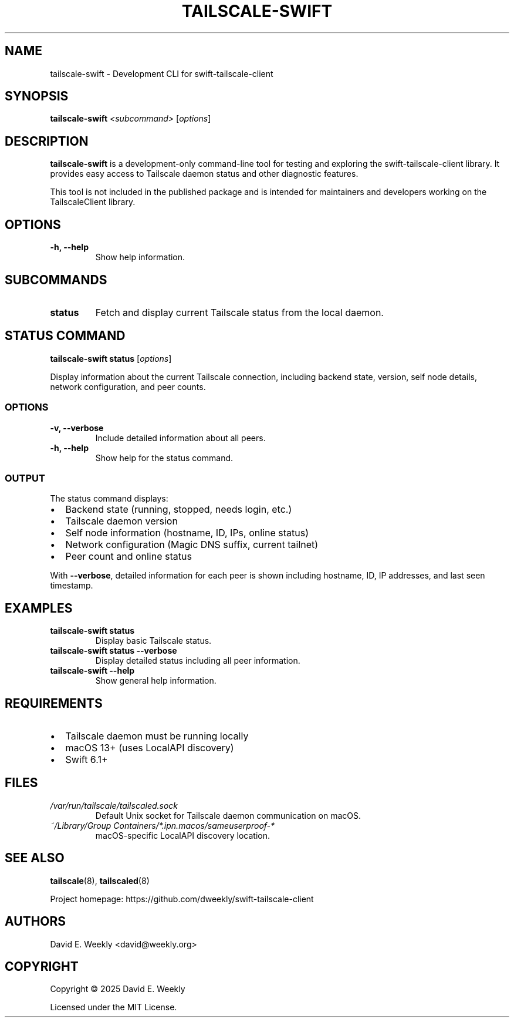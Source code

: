 .\" Man page for tailscale-swift
.\" SPDX-License-Identifier: MIT
.\" Copyright (c) 2025 David E. Weekly
.TH TAILSCALE-SWIFT 1 "September 2025" "tailscale-swift" "User Commands"
.SH NAME
tailscale-swift \- Development CLI for swift-tailscale-client
.SH SYNOPSIS
.B tailscale-swift
.I <subcommand>
.RI [ options ]
.SH DESCRIPTION
.B tailscale-swift
is a development-only command-line tool for testing and exploring the
swift-tailscale-client library. It provides easy access to Tailscale daemon
status and other diagnostic features.
.PP
This tool is not included in the published package and is intended for
maintainers and developers working on the TailscaleClient library.
.SH OPTIONS
.TP
.B \-h, \-\-help
Show help information.
.SH SUBCOMMANDS
.TP
.B status
Fetch and display current Tailscale status from the local daemon.
.SH STATUS COMMAND
.B tailscale-swift status
.RI [ options ]
.PP
Display information about the current Tailscale connection, including backend
state, version, self node details, network configuration, and peer counts.
.SS OPTIONS
.TP
.B \-v, \-\-verbose
Include detailed information about all peers.
.TP
.B \-h, \-\-help
Show help for the status command.
.SS OUTPUT
The status command displays:
.IP \(bu 2
Backend state (running, stopped, needs login, etc.)
.IP \(bu 2
Tailscale daemon version
.IP \(bu 2
Self node information (hostname, ID, IPs, online status)
.IP \(bu 2
Network configuration (Magic DNS suffix, current tailnet)
.IP \(bu 2
Peer count and online status
.PP
With
.BR \-\-verbose ,
detailed information for each peer is shown including hostname, ID, IP addresses,
and last seen timestamp.
.SH EXAMPLES
.TP
.B tailscale-swift status
Display basic Tailscale status.
.TP
.B tailscale-swift status \-\-verbose
Display detailed status including all peer information.
.TP
.B tailscale-swift \-\-help
Show general help information.
.SH REQUIREMENTS
.IP \(bu 2
Tailscale daemon must be running locally
.IP \(bu 2
macOS 13+ (uses LocalAPI discovery)
.IP \(bu 2
Swift 6.1+
.SH FILES
.TP
.I /var/run/tailscale/tailscaled.sock
Default Unix socket for Tailscale daemon communication on macOS.
.TP
.I ~/Library/Group Containers/*.ipn.macos/sameuserproof-*
macOS-specific LocalAPI discovery location.
.SH SEE ALSO
.BR tailscale (8),
.BR tailscaled (8)
.PP
Project homepage: https://github.com/dweekly/swift-tailscale-client
.SH AUTHORS
David E. Weekly <david@weekly.org>
.SH COPYRIGHT
Copyright \(co 2025 David E. Weekly
.PP
Licensed under the MIT License.
